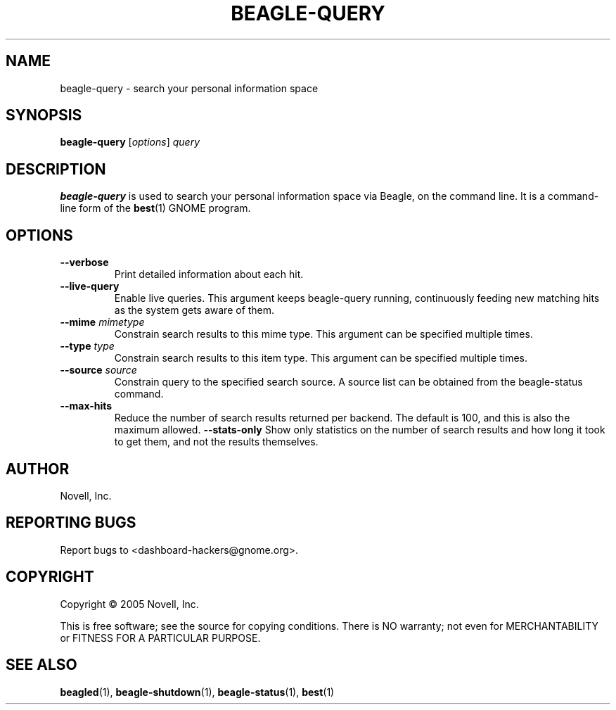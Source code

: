 .\" beagle-query(1) manpage
.\"
.\" Copyright (C) 2005 Novell, Inc.
.\"
.TH BEAGLE-QUERY "1" "Feb 2005" "beagle" "Linux User's Manual"
.SH NAME
beagle-query \- search your personal information space
.SH SYNOPSIS
.B beagle-query
[\fIoptions\fR] \fIquery\fR
.SH DESCRIPTION
.BR beagle-query
is used to search your personal information space via Beagle, on the command
line.  It is a command-line form of the
.BR best (1)
GNOME program.
.SH OPTIONS
.TP
.B --verbose 
Print detailed information about each hit.
.TP
.B --live-query 
Enable live queries. This argument keeps beagle-query running, continuously
feeding new matching hits as the system gets aware of them.
.TP
.B --mime \fImimetype\fP
Constrain search results to this mime type.  This argument can be
specified multiple times.
.TP
.B --type \fItype\fP
Constrain search results to this item type.  This argument can be
specified multiple times.
.TP
.B --source \fIsource\fP
Constrain query to the specified search source.  A source list can be
obtained from the beagle-status command.
.TP
.B --max-hits
Reduce the number of search results returned per backend. The default is 100,
and this is also the maximum allowed.
.B --stats-only
Show only statistics on the number of search results and how long it took to
get them, and not the results themselves.
.SH AUTHOR
Novell, Inc.
.SH "REPORTING BUGS"
Report bugs to <dashboard-hackers@gnome.org>.
.SH COPYRIGHT
Copyright \(co 2005 Novell, Inc.
.sp
This is free software; see the source for copying conditions.  There is NO
warranty; not even for MERCHANTABILITY or FITNESS FOR A PARTICULAR PURPOSE.
.SH "SEE ALSO"
.BR beagled (1),
.BR beagle-shutdown (1),
.BR beagle-status (1),
.BR best (1)
